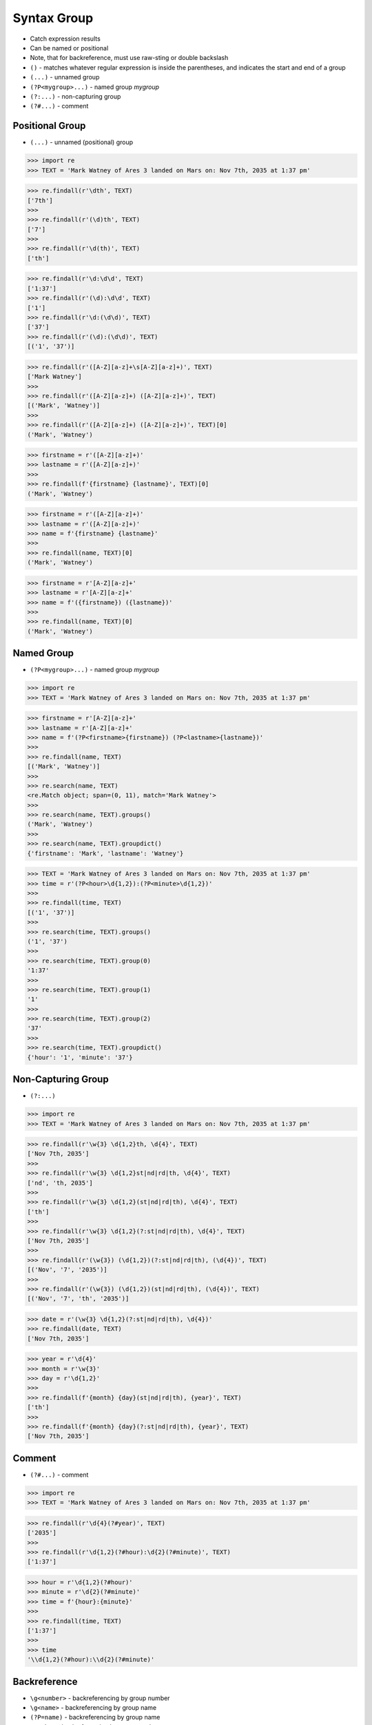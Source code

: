 Syntax Group
============
* Catch expression results
* Can be named or positional
* Note, that for backreference, must use raw-sting or double backslash
* ``()`` - matches whatever regular expression is inside the parentheses, and indicates the start and end of a group
* ``(...)`` - unnamed group
* ``(?P<mygroup>...)`` - named group `mygroup`
* ``(?:...)`` - non-capturing group
* ``(?#...)`` - comment


Positional Group
----------------
* ``(...)`` - unnamed (positional) group

>>> import re
>>> TEXT = 'Mark Watney of Ares 3 landed on Mars on: Nov 7th, 2035 at 1:37 pm'

>>> re.findall(r'\dth', TEXT)
['7th']
>>>
>>> re.findall(r'(\d)th', TEXT)
['7']
>>>
>>> re.findall(r'\d(th)', TEXT)
['th']

>>> re.findall(r'\d:\d\d', TEXT)
['1:37']
>>> re.findall(r'(\d):\d\d', TEXT)
['1']
>>> re.findall(r'\d:(\d\d)', TEXT)
['37']
>>> re.findall(r'(\d):(\d\d)', TEXT)
[('1', '37')]

>>> re.findall(r'([A-Z][a-z]+\s[A-Z][a-z]+)', TEXT)
['Mark Watney']
>>>
>>> re.findall(r'([A-Z][a-z]+) ([A-Z][a-z]+)', TEXT)
[('Mark', 'Watney')]
>>>
>>> re.findall(r'([A-Z][a-z]+) ([A-Z][a-z]+)', TEXT)[0]
('Mark', 'Watney')

>>> firstname = r'([A-Z][a-z]+)'
>>> lastname = r'([A-Z][a-z]+)'
>>>
>>> re.findall(f'{firstname} {lastname}', TEXT)[0]
('Mark', 'Watney')

>>> firstname = r'([A-Z][a-z]+)'
>>> lastname = r'([A-Z][a-z]+)'
>>> name = f'{firstname} {lastname}'
>>>
>>> re.findall(name, TEXT)[0]
('Mark', 'Watney')

>>> firstname = r'[A-Z][a-z]+'
>>> lastname = r'[A-Z][a-z]+'
>>> name = f'({firstname}) ({lastname})'
>>>
>>> re.findall(name, TEXT)[0]
('Mark', 'Watney')


Named Group
-----------
* ``(?P<mygroup>...)`` - named group `mygroup`


>>> import re
>>> TEXT = 'Mark Watney of Ares 3 landed on Mars on: Nov 7th, 2035 at 1:37 pm'

>>> firstname = r'[A-Z][a-z]+'
>>> lastname = r'[A-Z][a-z]+'
>>> name = f'(?P<firstname>{firstname}) (?P<lastname>{lastname})'
>>>
>>> re.findall(name, TEXT)
[('Mark', 'Watney')]
>>>
>>> re.search(name, TEXT)
<re.Match object; span=(0, 11), match='Mark Watney'>
>>>
>>> re.search(name, TEXT).groups()
('Mark', 'Watney')
>>>
>>> re.search(name, TEXT).groupdict()
{'firstname': 'Mark', 'lastname': 'Watney'}

>>> TEXT = 'Mark Watney of Ares 3 landed on Mars on: Nov 7th, 2035 at 1:37 pm'
>>> time = r'(?P<hour>\d{1,2}):(?P<minute>\d{1,2})'
>>>
>>> re.findall(time, TEXT)
[('1', '37')]
>>>
>>> re.search(time, TEXT).groups()
('1', '37')
>>>
>>> re.search(time, TEXT).group(0)
'1:37'
>>>
>>> re.search(time, TEXT).group(1)
'1'
>>>
>>> re.search(time, TEXT).group(2)
'37'
>>>
>>> re.search(time, TEXT).groupdict()
{'hour': '1', 'minute': '37'}


Non-Capturing Group
-------------------
* ``(?:...)``

>>> import re
>>> TEXT = 'Mark Watney of Ares 3 landed on Mars on: Nov 7th, 2035 at 1:37 pm'

>>> re.findall(r'\w{3} \d{1,2}th, \d{4}', TEXT)
['Nov 7th, 2035']
>>>
>>> re.findall(r'\w{3} \d{1,2}st|nd|rd|th, \d{4}', TEXT)
['nd', 'th, 2035']
>>>
>>> re.findall(r'\w{3} \d{1,2}(st|nd|rd|th), \d{4}', TEXT)
['th']
>>>
>>> re.findall(r'\w{3} \d{1,2}(?:st|nd|rd|th), \d{4}', TEXT)
['Nov 7th, 2035']
>>>
>>> re.findall(r'(\w{3}) (\d{1,2})(?:st|nd|rd|th), (\d{4})', TEXT)
[('Nov', '7', '2035')]
>>>
>>> re.findall(r'(\w{3}) (\d{1,2})(st|nd|rd|th), (\d{4})', TEXT)
[('Nov', '7', 'th', '2035')]

>>> date = r'(\w{3} \d{1,2}(?:st|nd|rd|th), \d{4})'
>>> re.findall(date, TEXT)
['Nov 7th, 2035']

>>> year = r'\d{4}'
>>> month = r'\w{3}'
>>> day = r'\d{1,2}'
>>>
>>> re.findall(f'{month} {day}(st|nd|rd|th), {year}', TEXT)
['th']
>>>
>>> re.findall(f'{month} {day}(?:st|nd|rd|th), {year}', TEXT)
['Nov 7th, 2035']


Comment
-------
* ``(?#...)`` - comment

>>> import re
>>> TEXT = 'Mark Watney of Ares 3 landed on Mars on: Nov 7th, 2035 at 1:37 pm'

>>> re.findall(r'\d{4}(?#year)', TEXT)
['2035']
>>>
>>> re.findall(r'\d{1,2}(?#hour):\d{2}(?#minute)', TEXT)
['1:37']

>>> hour = r'\d{1,2}(?#hour)'
>>> minute = r'\d{2}(?#minute)'
>>> time = f'{hour}:{minute}'
>>>
>>> re.findall(time, TEXT)
['1:37']
>>>
>>> time
'\\d{1,2}(?#hour):\\d{2}(?#minute)'


Backreference
-------------
* ``\g<number>`` - backreferencing by group number
* ``\g<name>`` - backreferencing by group name
* ``(?P=name)`` - backreferencing by group name
* ``\number`` - backreferencing by group number

>>> import re
>>> TEXT = 'Mark Watney of Ares 3 landed on Mars on: Nov 7th, 2035 at 1:37 pm'

>>> year = r'(?P<year>\d{4})'
>>> month = r'(?P<month>\w+)'
>>> day = r'(?P<day>\d{1,2})'
>>>
>>> re.sub(f'{month} {day}th, {year}', '\g<day> \g<month> \g<year>', TEXT)
'Mark Watney of Ares 3 landed on Mars on: 7 Nov 2035 at 1:37 pm'

Although this is not working in Python:

>>> re.sub(f'{month} {day}th, {year}', '(?P=day) (?P=month) (?P=year)', TEXT)
'Mark Watney of Ares 3 landed on Mars on: (?P=day) (?P=month) (?P=year) at 1:37 pm'



>>> year = r'(?P<year>\d{4})'
>>> month = r'(?P<month>[A-Z][a-z]{2})'
>>> day = r'(?P<day>\d{1,2})'
>>> date = f'{month} {day}(?:st|nd|rd|th), {year}'
>>>
>>> TEXT = 'Mark Watney of Ares 3 landed on Mars on: Nov 7th, 2035 at 1:37 pm'
>>>
>>>
>>> re.sub(date, '\g<3> \g<1> \g<2>', TEXT)
'Mark Watney of Ares 3 landed on Mars on: 2035 Nov 7 at 1:37 pm'
>>>
>>> re.sub(date, '\g<year> \g<month> \g<day>', TEXT)
'Mark Watney of Ares 3 landed on Mars on: 2035 Nov 7 at 1:37 pm'

Example:

>>> html = '<p>We choose to go to the <strong>Moon</strong></p>'
>>>
>>>
>>> re.findall('<(?P<tagname>[a-z]+)>.*</(?P=tagname)>', html)
['p']
>>>
>>> re.findall('<(?P<tagname>[a-z]+)>(.*)</(?P=tagname)>', html)
[('p', 'We choose to go to the <strong>Moon</strong>')]




Examples
--------
* ``(\w+)`` - word character (including unicode chars, numbers an underscores)
* ``\d+(\.\d+)?`` - float with optional decimals
* ``\d+(,\d+)?`` - number with coma (``,``) as  thousands separator
* ``(?P<word>\w+)`` - name group `word` with ``\w+`` with at least one word character (including unicode chars, numbers an underscores)
* ``(?P<tag><.*?>).+(?P=tag)`` - matches text inside of a ``<tag>`` (opening and closing tag is the same)
* ``(.+) \1`` - matches ``the the`` or ``55 55``
* ``(.+) \1`` - not matches ``thethe`` (note the space after the group)

>>> import re
>>> TEXT = 'Mark Watney of Ares 3 landed on Mars on: Nov 7th, 2035 at 1:37 pm'

>>> re.findall(r'\d{,2}(st|nd|rd|th)?', TEXT)  # doctest: +NORMALIZE_WHITESPACE
['', '', '', '', '', '', '', '', '', '', '', '', '', '', '', '', '', '', '',
 '', '', '', '', '', 'nd', '', '', '', '', '', '', '', '', '', '', '', '',
 '', '', '', '', '', '', '', 'th', '', '', '', '', '', '', '', '', '', '',
 '', '', '', '', '']
>>>
>>> re.findall(r'\d{1,2}(st|nd|rd|th)?', TEXT)
['', 'th', '', '', '', '']
>>>
>>> re.findall(r'\d{1,2}(st|nd|rd|th)+?', TEXT)
['th']
>>>
>>> re.findall(r'\d{1,2}st|nd|rd|th+?', TEXT)  # nd is also in word `landed`
['nd', 'th']
>>>
>>> re.findall(r'\d{1,2}(?:st|nd|rd|th)+?', TEXT)
['7th']
>>>
>>> re.findall(r'(\d{1,2})(st|nd|rd|th)+?', TEXT)
[('7', 'th')]
>>>
>>> re.findall(r'(\d{1,2})(?:st|nd|rd|th)+?', TEXT)
['7']
>>>
>>> re.findall(r'(\w{3}) (\d{1,2})(?:st|nd|rd|th)+?, (\d{4})', TEXT)
[('Nov', '7', '2035')]
>>>
>>> re.findall(r'(\w{3}) (\d{1,2})(?:st|nd|rd|th)+?, (\d{4})', TEXT)[0]
('Nov', '7', '2035')
>>>
>>> re.findall(r'(\w{3} \d{1,2}(?:st|nd|rd|th)+?, \d{4})', TEXT)
['Nov 7th, 2035']


Use Case - 0x01
---------------
* Dates

>>> import re
>>> TEXT = 'Mark Watney of Ares 3 landed on Mars on: Nov 7th, 2035 at 1:37 pm'

>>> year = r'(?P<year>\d{4})'
>>> month = r'(?P<month>\w{3})'
>>> day = r'(?P<day>\d{1,2}(?:st|nd|rd|th)+?)'
>>> date = f'{month} {day}, {year}'
>>>
>>> re.search(date, TEXT).groupdict()
{'month': 'Nov', 'day': '7th', 'year': '2035'}


Use Case - 0x02
---------------
>>> import re

>>> line = 'value=123'
>>>
>>> re.findall(r'(\w+)\s?=\s?(\d+)', line)
[('value', '123')]

>>> line = 'value = 123'
>>>
>>> re.findall(r'(\w+)\s?=\s?(\d+)', line)
[('value', '123')]


Use Case - 0x03
---------------
>>> import re
>>>
>>>
>>> variable = r'(?P<variable>\w+)'
>>> space = r'\s?'  # optional space
>>> value = r'(?P<value>.+)'
>>> assignment = f'^{variable}{space}={space}{value}$'
>>>
>>> line_of_code = 'myvar = 123'
>>> re.findall(assignment, line_of_code)
[('myvar', '123')]


Use Case - 0x04
---------------
>>> import re
>>>
>>>
>>> variable = r'(?P<variable>\w+)'
>>> space = r'\s?(?#optional space)'
>>> value = r'(?P<value>.+)'
>>> assignment = f'^{variable}{space}={space}{value}$'
>>>
>>> assignment
'^(?P<variable>\\w+)\\s?(?#optional space)=\\s?(?#optional space)(?P<value>.+)$'


Use Case - 0x05
---------------
>>> import re
>>>
>>>
>>> HTML = '<p>Hello World</p>'
>>>
>>> search = r'<p>(.+)</p>'
>>> replace = r'<strong>\g<1></strong>'
>>>
>>> re.sub(search, replace, HTML)
'<strong>Hello World</strong>'


Use Case - 0x06
---------------
>>> import re
>>>
>>>
>>> HTML = '<p>Hello World</p>'
>>>
>>> search = r'<p>(?P<text>.+)</p>'
>>> replace = r'<strong>\g<text></strong>'
>>>
>>> re.sub(search, replace, HTML)
'<strong>Hello World</strong>'


Use Case - 0x07
---------------
>>> import re
>>>
>>>
>>> HTML = '<p>Hello World</p>'
>>> tag = re.findall(r'<(?P<tag>.+)>(?:.+)</(?P=tag)>', HTML)
>>>
>>> tag
['p']


Use Case - 0x08
---------------
>>> import re
>>>
>>>
>>> HTML = '<p>Hello World</p>'
>>>
>>> re.findall(r'<(?P<tag>.*?)>(.*?)</(?P=tag)>', HTML)
[('p', 'Hello World')]
